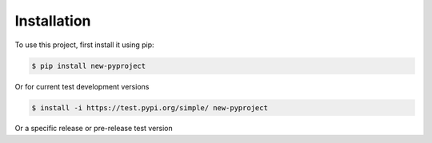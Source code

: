 .. _installation:

Installation
------------

To use this project, first install it using pip:

.. code-block:: console

    $ pip install new-pyproject


Or for current test development versions

.. code-block:: console

    $ install -i https://test.pypi.org/simple/ new-pyproject


Or a specific release or pre-release test version

.. code-block:: console
   $ install -i https://test.pypi.org/simple/ new-pyproject==0.1.8c0
